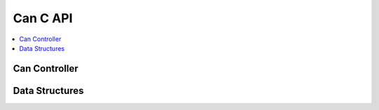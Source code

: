 Can C API
-------

.. contents::
   :local:
   :depth: 3

Can Controller
~~~~~~~~~~~~~~~

.. doxygenfunction:: ib_Can_Controller_Create
.. doxygenfunction:: ib_Can_Controller_Start
.. doxygenfunction:: ib_Can_Controller_Stop
.. doxygenfunction:: ib_Can_Controller_Reset
.. doxygenfunction:: ib_Can_Controller_Sleep
.. doxygenfunction:: ib_Can_Controller_SendFrame
.. doxygenfunction:: ib_Can_Controller_SetBaudRate
.. doxygenfunction:: ib_Can_Controller_AddFrameTransmitHandler
.. doxygenfunction:: ib_Can_Controller_AddFrameHandler
.. doxygenfunction:: ib_Can_Controller_AddStateChangeHandler
.. doxygenfunction:: ib_Can_Controller_AddErrorStateChangeHandler
.. doxygenfunction:: ib_Can_Controller_RemoveFrameTransmitHandler
.. doxygenfunction:: ib_Can_Controller_RemoveFrameHandler
.. doxygenfunction:: ib_Can_Controller_RemoveStateChangeHandler
.. doxygenfunction:: ib_Can_Controller_RemoveErrorStateChangeHandler

Data Structures
~~~~~~~~~~~~~~~

.. doxygenstruct:: ib_Can_Frame
   :members:

.. doxygenstruct:: ib_Can_FrameEvent
   :members:

.. doxygenstruct:: ib_Can_FrameTransmitEvent
   :members:

.. doxygenstruct:: ib_Can_StateChangeEvent
   :members:

.. doxygenstruct:: ib_Can_ErrorStateChangeEvent
   :members:

